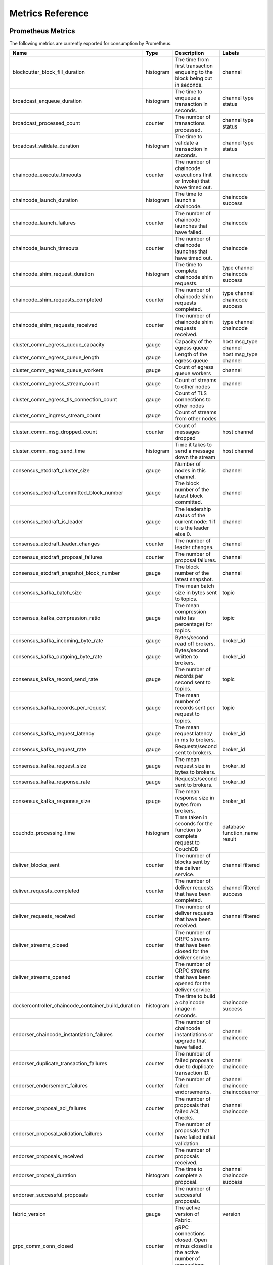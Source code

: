 Metrics Reference
=================

Prometheus Metrics
------------------

The following metrics are currently exported for consumption by Prometheus.

+-----------------------------------------------------+-----------+------------------------------------------------------------+--------------------+
| Name                                                | Type      | Description                                                | Labels             |
+=====================================================+===========+============================================================+====================+
| blockcutter_block_fill_duration                     | histogram | The time from first transaction enqueing to the block      | channel            |
|                                                     |           | being cut in seconds.                                      |                    |
+-----------------------------------------------------+-----------+------------------------------------------------------------+--------------------+
| broadcast_enqueue_duration                          | histogram | The time to enqueue a transaction in seconds.              | channel            |
|                                                     |           |                                                            | type               |
|                                                     |           |                                                            | status             |
+-----------------------------------------------------+-----------+------------------------------------------------------------+--------------------+
| broadcast_processed_count                           | counter   | The number of transactions processed.                      | channel            |
|                                                     |           |                                                            | type               |
|                                                     |           |                                                            | status             |
+-----------------------------------------------------+-----------+------------------------------------------------------------+--------------------+
| broadcast_validate_duration                         | histogram | The time to validate a transaction in seconds.             | channel            |
|                                                     |           |                                                            | type               |
|                                                     |           |                                                            | status             |
+-----------------------------------------------------+-----------+------------------------------------------------------------+--------------------+
| chaincode_execute_timeouts                          | counter   | The number of chaincode executions (Init or Invoke) that   | chaincode          |
|                                                     |           | have timed out.                                            |                    |
+-----------------------------------------------------+-----------+------------------------------------------------------------+--------------------+
| chaincode_launch_duration                           | histogram | The time to launch a chaincode.                            | chaincode          |
|                                                     |           |                                                            | success            |
+-----------------------------------------------------+-----------+------------------------------------------------------------+--------------------+
| chaincode_launch_failures                           | counter   | The number of chaincode launches that have failed.         | chaincode          |
+-----------------------------------------------------+-----------+------------------------------------------------------------+--------------------+
| chaincode_launch_timeouts                           | counter   | The number of chaincode launches that have timed out.      | chaincode          |
+-----------------------------------------------------+-----------+------------------------------------------------------------+--------------------+
| chaincode_shim_request_duration                     | histogram | The time to complete chaincode shim requests.              | type               |
|                                                     |           |                                                            | channel            |
|                                                     |           |                                                            | chaincode          |
|                                                     |           |                                                            | success            |
+-----------------------------------------------------+-----------+------------------------------------------------------------+--------------------+
| chaincode_shim_requests_completed                   | counter   | The number of chaincode shim requests completed.           | type               |
|                                                     |           |                                                            | channel            |
|                                                     |           |                                                            | chaincode          |
|                                                     |           |                                                            | success            |
+-----------------------------------------------------+-----------+------------------------------------------------------------+--------------------+
| chaincode_shim_requests_received                    | counter   | The number of chaincode shim requests received.            | type               |
|                                                     |           |                                                            | channel            |
|                                                     |           |                                                            | chaincode          |
+-----------------------------------------------------+-----------+------------------------------------------------------------+--------------------+
| cluster_comm_egress_queue_capacity                  | gauge     | Capacity of the egress queue                               | host               |
|                                                     |           |                                                            | msg_type           |
|                                                     |           |                                                            | channel            |
+-----------------------------------------------------+-----------+------------------------------------------------------------+--------------------+
| cluster_comm_egress_queue_length                    | gauge     | Length of the egress queue                                 | host               |
|                                                     |           |                                                            | msg_type           |
|                                                     |           |                                                            | channel            |
+-----------------------------------------------------+-----------+------------------------------------------------------------+--------------------+
| cluster_comm_egress_queue_workers                   | gauge     | Count of egress queue workers                              | channel            |
+-----------------------------------------------------+-----------+------------------------------------------------------------+--------------------+
| cluster_comm_egress_stream_count                    | gauge     | Count of streams to other nodes                            | channel            |
+-----------------------------------------------------+-----------+------------------------------------------------------------+--------------------+
| cluster_comm_egress_tls_connection_count            | gauge     | Count of TLS connections to other nodes                    |                    |
+-----------------------------------------------------+-----------+------------------------------------------------------------+--------------------+
| cluster_comm_ingress_stream_count                   | gauge     | Count of streams from other nodes                          |                    |
+-----------------------------------------------------+-----------+------------------------------------------------------------+--------------------+
| cluster_comm_msg_dropped_count                      | counter   | Count of messages dropped                                  | host               |
|                                                     |           |                                                            | channel            |
+-----------------------------------------------------+-----------+------------------------------------------------------------+--------------------+
| cluster_comm_msg_send_time                          | histogram | Time it takes to send a message down the stream            | host               |
|                                                     |           |                                                            | channel            |
+-----------------------------------------------------+-----------+------------------------------------------------------------+--------------------+
| consensus_etcdraft_cluster_size                     | gauge     | Number of nodes in this channel.                           | channel            |
+-----------------------------------------------------+-----------+------------------------------------------------------------+--------------------+
| consensus_etcdraft_committed_block_number           | gauge     | The block number of the latest block committed.            | channel            |
+-----------------------------------------------------+-----------+------------------------------------------------------------+--------------------+
| consensus_etcdraft_is_leader                        | gauge     | The leadership status of the current node: 1 if it is the  | channel            |
|                                                     |           | leader else 0.                                             |                    |
+-----------------------------------------------------+-----------+------------------------------------------------------------+--------------------+
| consensus_etcdraft_leader_changes                   | counter   | The number of leader changes.                              | channel            |
+-----------------------------------------------------+-----------+------------------------------------------------------------+--------------------+
| consensus_etcdraft_proposal_failures                | counter   | The number of proposal failures.                           | channel            |
+-----------------------------------------------------+-----------+------------------------------------------------------------+--------------------+
| consensus_etcdraft_snapshot_block_number            | gauge     | The block number of the latest snapshot.                   | channel            |
+-----------------------------------------------------+-----------+------------------------------------------------------------+--------------------+
| consensus_kafka_batch_size                          | gauge     | The mean batch size in bytes sent to topics.               | topic              |
+-----------------------------------------------------+-----------+------------------------------------------------------------+--------------------+
| consensus_kafka_compression_ratio                   | gauge     | The mean compression ratio (as percentage) for topics.     | topic              |
+-----------------------------------------------------+-----------+------------------------------------------------------------+--------------------+
| consensus_kafka_incoming_byte_rate                  | gauge     | Bytes/second read off brokers.                             | broker_id          |
+-----------------------------------------------------+-----------+------------------------------------------------------------+--------------------+
| consensus_kafka_outgoing_byte_rate                  | gauge     | Bytes/second written to brokers.                           | broker_id          |
+-----------------------------------------------------+-----------+------------------------------------------------------------+--------------------+
| consensus_kafka_record_send_rate                    | gauge     | The number of records per second sent to topics.           | topic              |
+-----------------------------------------------------+-----------+------------------------------------------------------------+--------------------+
| consensus_kafka_records_per_request                 | gauge     | The mean number of records sent per request to topics.     | topic              |
+-----------------------------------------------------+-----------+------------------------------------------------------------+--------------------+
| consensus_kafka_request_latency                     | gauge     | The mean request latency in ms to brokers.                 | broker_id          |
+-----------------------------------------------------+-----------+------------------------------------------------------------+--------------------+
| consensus_kafka_request_rate                        | gauge     | Requests/second sent to brokers.                           | broker_id          |
+-----------------------------------------------------+-----------+------------------------------------------------------------+--------------------+
| consensus_kafka_request_size                        | gauge     | The mean request size in bytes to brokers.                 | broker_id          |
+-----------------------------------------------------+-----------+------------------------------------------------------------+--------------------+
| consensus_kafka_response_rate                       | gauge     | Requests/second sent to brokers.                           | broker_id          |
+-----------------------------------------------------+-----------+------------------------------------------------------------+--------------------+
| consensus_kafka_response_size                       | gauge     | The mean response size in bytes from brokers.              | broker_id          |
+-----------------------------------------------------+-----------+------------------------------------------------------------+--------------------+
| couchdb_processing_time                             | histogram | Time taken in seconds for the function to complete request | database           |
|                                                     |           | to CouchDB                                                 | function_name      |
|                                                     |           |                                                            | result             |
+-----------------------------------------------------+-----------+------------------------------------------------------------+--------------------+
| deliver_blocks_sent                                 | counter   | The number of blocks sent by the deliver service.          | channel            |
|                                                     |           |                                                            | filtered           |
+-----------------------------------------------------+-----------+------------------------------------------------------------+--------------------+
| deliver_requests_completed                          | counter   | The number of deliver requests that have been completed.   | channel            |
|                                                     |           |                                                            | filtered           |
|                                                     |           |                                                            | success            |
+-----------------------------------------------------+-----------+------------------------------------------------------------+--------------------+
| deliver_requests_received                           | counter   | The number of deliver requests that have been received.    | channel            |
|                                                     |           |                                                            | filtered           |
+-----------------------------------------------------+-----------+------------------------------------------------------------+--------------------+
| deliver_streams_closed                              | counter   | The number of GRPC streams that have been closed for the   |                    |
|                                                     |           | deliver service.                                           |                    |
+-----------------------------------------------------+-----------+------------------------------------------------------------+--------------------+
| deliver_streams_opened                              | counter   | The number of GRPC streams that have been opened for the   |                    |
|                                                     |           | deliver service.                                           |                    |
+-----------------------------------------------------+-----------+------------------------------------------------------------+--------------------+
| dockercontroller_chaincode_container_build_duration | histogram | The time to build a chaincode image in seconds.            | chaincode          |
|                                                     |           |                                                            | success            |
+-----------------------------------------------------+-----------+------------------------------------------------------------+--------------------+
| endorser_chaincode_instantiation_failures           | counter   | The number of chaincode instantiations or upgrade that     | channel            |
|                                                     |           | have failed.                                               | chaincode          |
+-----------------------------------------------------+-----------+------------------------------------------------------------+--------------------+
| endorser_duplicate_transaction_failures             | counter   | The number of failed proposals due to duplicate            | channel            |
|                                                     |           | transaction ID.                                            | chaincode          |
+-----------------------------------------------------+-----------+------------------------------------------------------------+--------------------+
| endorser_endorsement_failures                       | counter   | The number of failed endorsements.                         | channel            |
|                                                     |           |                                                            | chaincode          |
|                                                     |           |                                                            | chaincodeerror     |
+-----------------------------------------------------+-----------+------------------------------------------------------------+--------------------+
| endorser_proposal_acl_failures                      | counter   | The number of proposals that failed ACL checks.            | channel            |
|                                                     |           |                                                            | chaincode          |
+-----------------------------------------------------+-----------+------------------------------------------------------------+--------------------+
| endorser_proposal_validation_failures               | counter   | The number of proposals that have failed initial           |                    |
|                                                     |           | validation.                                                |                    |
+-----------------------------------------------------+-----------+------------------------------------------------------------+--------------------+
| endorser_proposals_received                         | counter   | The number of proposals received.                          |                    |
+-----------------------------------------------------+-----------+------------------------------------------------------------+--------------------+
| endorser_propsal_duration                           | histogram | The time to complete a proposal.                           | channel            |
|                                                     |           |                                                            | chaincode          |
|                                                     |           |                                                            | success            |
+-----------------------------------------------------+-----------+------------------------------------------------------------+--------------------+
| endorser_successful_proposals                       | counter   | The number of successful proposals.                        |                    |
+-----------------------------------------------------+-----------+------------------------------------------------------------+--------------------+
| fabric_version                                      | gauge     | The active version of Fabric.                              | version            |
+-----------------------------------------------------+-----------+------------------------------------------------------------+--------------------+
| grpc_comm_conn_closed                               | counter   | gRPC connections closed. Open minus closed is the active   |                    |
|                                                     |           | number of connections.                                     |                    |
+-----------------------------------------------------+-----------+------------------------------------------------------------+--------------------+
| grpc_comm_conn_opened                               | counter   | gRPC connections opened. Open minus closed is the active   |                    |
|                                                     |           | number of connections.                                     |                    |
+-----------------------------------------------------+-----------+------------------------------------------------------------+--------------------+
| grpc_server_stream_messages_received                | counter   | The number of stream messages received.                    | service            |
|                                                     |           |                                                            | method             |
+-----------------------------------------------------+-----------+------------------------------------------------------------+--------------------+
| grpc_server_stream_messages_sent                    | counter   | The number of stream messages sent.                        | service            |
|                                                     |           |                                                            | method             |
+-----------------------------------------------------+-----------+------------------------------------------------------------+--------------------+
| grpc_server_stream_request_duration                 | histogram | The time to complete a stream request.                     | service            |
|                                                     |           |                                                            | method             |
|                                                     |           |                                                            | code               |
+-----------------------------------------------------+-----------+------------------------------------------------------------+--------------------+
| grpc_server_stream_requests_completed               | counter   | The number of stream requests completed.                   | service            |
|                                                     |           |                                                            | method             |
|                                                     |           |                                                            | code               |
+-----------------------------------------------------+-----------+------------------------------------------------------------+--------------------+
| grpc_server_stream_requests_received                | counter   | The number of stream requests received.                    | service            |
|                                                     |           |                                                            | method             |
+-----------------------------------------------------+-----------+------------------------------------------------------------+--------------------+
| grpc_server_unary_request_duration                  | histogram | The time to complete a unary request.                      | service            |
|                                                     |           |                                                            | method             |
|                                                     |           |                                                            | code               |
+-----------------------------------------------------+-----------+------------------------------------------------------------+--------------------+
| grpc_server_unary_requests_completed                | counter   | The number of unary requests completed.                    | service            |
|                                                     |           |                                                            | method             |
|                                                     |           |                                                            | code               |
+-----------------------------------------------------+-----------+------------------------------------------------------------+--------------------+
| grpc_server_unary_requests_received                 | counter   | The number of unary requests received.                     | service            |
|                                                     |           |                                                            | method             |
+-----------------------------------------------------+-----------+------------------------------------------------------------+--------------------+
| ledger_block_processing_time                        | histogram | Time taken in seconds for ledger block processing.         | channel            |
+-----------------------------------------------------+-----------+------------------------------------------------------------+--------------------+
| ledger_blockchain_height                            | gauge     | Height of the chain in blocks.                             | channel            |
+-----------------------------------------------------+-----------+------------------------------------------------------------+--------------------+
| ledger_blockstorage_commit_time                     | histogram | Time taken in seconds for committing the block and private | channel            |
|                                                     |           | data to storage.                                           |                    |
+-----------------------------------------------------+-----------+------------------------------------------------------------+--------------------+
| ledger_statedb_commit_time                          | histogram | Time taken in seconds for committing block changes to      | channel            |
|                                                     |           | state db.                                                  |                    |
+-----------------------------------------------------+-----------+------------------------------------------------------------+--------------------+
| ledger_transaction_count                            | counter   | Number of transactions processed.                          | channel            |
|                                                     |           |                                                            | transaction_type   |
|                                                     |           |                                                            | chaincode          |
|                                                     |           |                                                            | validation_code    |
+-----------------------------------------------------+-----------+------------------------------------------------------------+--------------------+
| logging_entries_checked                             | counter   | Number of log entries checked against the active logging   | level              |
|                                                     |           | level                                                      |                    |
+-----------------------------------------------------+-----------+------------------------------------------------------------+--------------------+
| logging_entries_written                             | counter   | Number of log entries that are written                     | level              |
+-----------------------------------------------------+-----------+------------------------------------------------------------+--------------------+


StatsD Metrics
--------------

The following metrics are currently emitted for consumption by StatsD. The
``%{variable_name}`` nomenclature represents segments that vary based on
context.

For example, ``%{channel}`` will be replaced with the name of the channel
associated with the metric.

+-----------------------------------------------------------------------------------------+-----------+------------------------------------------------------------+
| Bucket                                                                                  | Type      | Description                                                |
+=========================================================================================+===========+============================================================+
| blockcutter.block_fill_duration.%{channel}                                              | histogram | The time from first transaction enqueing to the block      |
|                                                                                         |           | being cut in seconds.                                      |
+-----------------------------------------------------------------------------------------+-----------+------------------------------------------------------------+
| broadcast.enqueue_duration.%{channel}.%{type}.%{status}                                 | histogram | The time to enqueue a transaction in seconds.              |
+-----------------------------------------------------------------------------------------+-----------+------------------------------------------------------------+
| broadcast.processed_count.%{channel}.%{type}.%{status}                                  | counter   | The number of transactions processed.                      |
+-----------------------------------------------------------------------------------------+-----------+------------------------------------------------------------+
| broadcast.validate_duration.%{channel}.%{type}.%{status}                                | histogram | The time to validate a transaction in seconds.             |
+-----------------------------------------------------------------------------------------+-----------+------------------------------------------------------------+
| chaincode.execute_timeouts.%{chaincode}                                                 | counter   | The number of chaincode executions (Init or Invoke) that   |
|                                                                                         |           | have timed out.                                            |
+-----------------------------------------------------------------------------------------+-----------+------------------------------------------------------------+
| chaincode.launch_duration.%{chaincode}.%{success}                                       | histogram | The time to launch a chaincode.                            |
+-----------------------------------------------------------------------------------------+-----------+------------------------------------------------------------+
| chaincode.launch_failures.%{chaincode}                                                  | counter   | The number of chaincode launches that have failed.         |
+-----------------------------------------------------------------------------------------+-----------+------------------------------------------------------------+
| chaincode.launch_timeouts.%{chaincode}                                                  | counter   | The number of chaincode launches that have timed out.      |
+-----------------------------------------------------------------------------------------+-----------+------------------------------------------------------------+
| chaincode.shim_request_duration.%{type}.%{channel}.%{chaincode}.%{success}              | histogram | The time to complete chaincode shim requests.              |
+-----------------------------------------------------------------------------------------+-----------+------------------------------------------------------------+
| chaincode.shim_requests_completed.%{type}.%{channel}.%{chaincode}.%{success}            | counter   | The number of chaincode shim requests completed.           |
+-----------------------------------------------------------------------------------------+-----------+------------------------------------------------------------+
| chaincode.shim_requests_received.%{type}.%{channel}.%{chaincode}                        | counter   | The number of chaincode shim requests received.            |
+-----------------------------------------------------------------------------------------+-----------+------------------------------------------------------------+
| cluster.comm.egress_queue_capacity.%{host}.%{msg_type}.%{channel}                       | gauge     | Capacity of the egress queue                               |
+-----------------------------------------------------------------------------------------+-----------+------------------------------------------------------------+
| cluster.comm.egress_queue_length.%{host}.%{msg_type}.%{channel}                         | gauge     | Length of the egress queue                                 |
+-----------------------------------------------------------------------------------------+-----------+------------------------------------------------------------+
| cluster.comm.egress_queue_workers.%{channel}                                            | gauge     | Count of egress queue workers                              |
+-----------------------------------------------------------------------------------------+-----------+------------------------------------------------------------+
| cluster.comm.egress_stream_count.%{channel}                                             | gauge     | Count of streams to other nodes                            |
+-----------------------------------------------------------------------------------------+-----------+------------------------------------------------------------+
| cluster.comm.egress_tls_connection_count                                                | gauge     | Count of TLS connections to other nodes                    |
+-----------------------------------------------------------------------------------------+-----------+------------------------------------------------------------+
| cluster.comm.ingress_stream_count                                                       | gauge     | Count of streams from other nodes                          |
+-----------------------------------------------------------------------------------------+-----------+------------------------------------------------------------+
| cluster.comm.msg_dropped_count.%{host}.%{channel}                                       | counter   | Count of messages dropped                                  |
+-----------------------------------------------------------------------------------------+-----------+------------------------------------------------------------+
| cluster.comm.msg_send_time.%{host}.%{channel}                                           | histogram | Time it takes to send a message down the stream            |
+-----------------------------------------------------------------------------------------+-----------+------------------------------------------------------------+
| consensus.etcdraft.cluster_size.%{channel}                                              | gauge     | Number of nodes in this channel.                           |
+-----------------------------------------------------------------------------------------+-----------+------------------------------------------------------------+
| consensus.etcdraft.committed_block_number.%{channel}                                    | gauge     | The block number of the latest block committed.            |
+-----------------------------------------------------------------------------------------+-----------+------------------------------------------------------------+
| consensus.etcdraft.is_leader.%{channel}                                                 | gauge     | The leadership status of the current node: 1 if it is the  |
|                                                                                         |           | leader else 0.                                             |
+-----------------------------------------------------------------------------------------+-----------+------------------------------------------------------------+
| consensus.etcdraft.leader_changes.%{channel}                                            | counter   | The number of leader changes.                              |
+-----------------------------------------------------------------------------------------+-----------+------------------------------------------------------------+
| consensus.etcdraft.proposal_failures.%{channel}                                         | counter   | The number of proposal failures.                           |
+-----------------------------------------------------------------------------------------+-----------+------------------------------------------------------------+
| consensus.etcdraft.snapshot_block_number.%{channel}                                     | gauge     | The block number of the latest snapshot.                   |
+-----------------------------------------------------------------------------------------+-----------+------------------------------------------------------------+
| consensus.kafka.batch_size.%{topic}                                                     | gauge     | The mean batch size in bytes sent to topics.               |
+-----------------------------------------------------------------------------------------+-----------+------------------------------------------------------------+
| consensus.kafka.compression_ratio.%{topic}                                              | gauge     | The mean compression ratio (as percentage) for topics.     |
+-----------------------------------------------------------------------------------------+-----------+------------------------------------------------------------+
| consensus.kafka.incoming_byte_rate.%{broker_id}                                         | gauge     | Bytes/second read off brokers.                             |
+-----------------------------------------------------------------------------------------+-----------+------------------------------------------------------------+
| consensus.kafka.outgoing_byte_rate.%{broker_id}                                         | gauge     | Bytes/second written to brokers.                           |
+-----------------------------------------------------------------------------------------+-----------+------------------------------------------------------------+
| consensus.kafka.record_send_rate.%{topic}                                               | gauge     | The number of records per second sent to topics.           |
+-----------------------------------------------------------------------------------------+-----------+------------------------------------------------------------+
| consensus.kafka.records_per_request.%{topic}                                            | gauge     | The mean number of records sent per request to topics.     |
+-----------------------------------------------------------------------------------------+-----------+------------------------------------------------------------+
| consensus.kafka.request_latency.%{broker_id}                                            | gauge     | The mean request latency in ms to brokers.                 |
+-----------------------------------------------------------------------------------------+-----------+------------------------------------------------------------+
| consensus.kafka.request_rate.%{broker_id}                                               | gauge     | Requests/second sent to brokers.                           |
+-----------------------------------------------------------------------------------------+-----------+------------------------------------------------------------+
| consensus.kafka.request_size.%{broker_id}                                               | gauge     | The mean request size in bytes to brokers.                 |
+-----------------------------------------------------------------------------------------+-----------+------------------------------------------------------------+
| consensus.kafka.response_rate.%{broker_id}                                              | gauge     | Requests/second sent to brokers.                           |
+-----------------------------------------------------------------------------------------+-----------+------------------------------------------------------------+
| consensus.kafka.response_size.%{broker_id}                                              | gauge     | The mean response size in bytes from brokers.              |
+-----------------------------------------------------------------------------------------+-----------+------------------------------------------------------------+
| couchdb.processing_time.%{database}.%{function_name}.%{result}                          | histogram | Time taken in seconds for the function to complete request |
|                                                                                         |           | to CouchDB                                                 |
+-----------------------------------------------------------------------------------------+-----------+------------------------------------------------------------+
| deliver.blocks_sent.%{channel}.%{filtered}                                              | counter   | The number of blocks sent by the deliver service.          |
+-----------------------------------------------------------------------------------------+-----------+------------------------------------------------------------+
| deliver.requests_completed.%{channel}.%{filtered}.%{success}                            | counter   | The number of deliver requests that have been completed.   |
+-----------------------------------------------------------------------------------------+-----------+------------------------------------------------------------+
| deliver.requests_received.%{channel}.%{filtered}                                        | counter   | The number of deliver requests that have been received.    |
+-----------------------------------------------------------------------------------------+-----------+------------------------------------------------------------+
| deliver.streams_closed                                                                  | counter   | The number of GRPC streams that have been closed for the   |
|                                                                                         |           | deliver service.                                           |
+-----------------------------------------------------------------------------------------+-----------+------------------------------------------------------------+
| deliver.streams_opened                                                                  | counter   | The number of GRPC streams that have been opened for the   |
|                                                                                         |           | deliver service.                                           |
+-----------------------------------------------------------------------------------------+-----------+------------------------------------------------------------+
| dockercontroller.chaincode_container_build_duration.%{chaincode}.%{success}             | histogram | The time to build a chaincode image in seconds.            |
+-----------------------------------------------------------------------------------------+-----------+------------------------------------------------------------+
| endorser.chaincode_instantiation_failures.%{channel}.%{chaincode}                       | counter   | The number of chaincode instantiations or upgrade that     |
|                                                                                         |           | have failed.                                               |
+-----------------------------------------------------------------------------------------+-----------+------------------------------------------------------------+
| endorser.duplicate_transaction_failures.%{channel}.%{chaincode}                         | counter   | The number of failed proposals due to duplicate            |
|                                                                                         |           | transaction ID.                                            |
+-----------------------------------------------------------------------------------------+-----------+------------------------------------------------------------+
| endorser.endorsement_failures.%{channel}.%{chaincode}.%{chaincodeerror}                 | counter   | The number of failed endorsements.                         |
+-----------------------------------------------------------------------------------------+-----------+------------------------------------------------------------+
| endorser.proposal_acl_failures.%{channel}.%{chaincode}                                  | counter   | The number of proposals that failed ACL checks.            |
+-----------------------------------------------------------------------------------------+-----------+------------------------------------------------------------+
| endorser.proposal_validation_failures                                                   | counter   | The number of proposals that have failed initial           |
|                                                                                         |           | validation.                                                |
+-----------------------------------------------------------------------------------------+-----------+------------------------------------------------------------+
| endorser.proposals_received                                                             | counter   | The number of proposals received.                          |
+-----------------------------------------------------------------------------------------+-----------+------------------------------------------------------------+
| endorser.propsal_duration.%{channel}.%{chaincode}.%{success}                            | histogram | The time to complete a proposal.                           |
+-----------------------------------------------------------------------------------------+-----------+------------------------------------------------------------+
| endorser.successful_proposals                                                           | counter   | The number of successful proposals.                        |
+-----------------------------------------------------------------------------------------+-----------+------------------------------------------------------------+
| fabric_version.%{version}                                                               | gauge     | The active version of Fabric.                              |
+-----------------------------------------------------------------------------------------+-----------+------------------------------------------------------------+
| grpc.comm.conn_closed                                                                   | counter   | gRPC connections closed. Open minus closed is the active   |
|                                                                                         |           | number of connections.                                     |
+-----------------------------------------------------------------------------------------+-----------+------------------------------------------------------------+
| grpc.comm.conn_opened                                                                   | counter   | gRPC connections opened. Open minus closed is the active   |
|                                                                                         |           | number of connections.                                     |
+-----------------------------------------------------------------------------------------+-----------+------------------------------------------------------------+
| grpc.server.stream_messages_received.%{service}.%{method}                               | counter   | The number of stream messages received.                    |
+-----------------------------------------------------------------------------------------+-----------+------------------------------------------------------------+
| grpc.server.stream_messages_sent.%{service}.%{method}                                   | counter   | The number of stream messages sent.                        |
+-----------------------------------------------------------------------------------------+-----------+------------------------------------------------------------+
| grpc.server.stream_request_duration.%{service}.%{method}.%{code}                        | histogram | The time to complete a stream request.                     |
+-----------------------------------------------------------------------------------------+-----------+------------------------------------------------------------+
| grpc.server.stream_requests_completed.%{service}.%{method}.%{code}                      | counter   | The number of stream requests completed.                   |
+-----------------------------------------------------------------------------------------+-----------+------------------------------------------------------------+
| grpc.server.stream_requests_received.%{service}.%{method}                               | counter   | The number of stream requests received.                    |
+-----------------------------------------------------------------------------------------+-----------+------------------------------------------------------------+
| grpc.server.unary_request_duration.%{service}.%{method}.%{code}                         | histogram | The time to complete a unary request.                      |
+-----------------------------------------------------------------------------------------+-----------+------------------------------------------------------------+
| grpc.server.unary_requests_completed.%{service}.%{method}.%{code}                       | counter   | The number of unary requests completed.                    |
+-----------------------------------------------------------------------------------------+-----------+------------------------------------------------------------+
| grpc.server.unary_requests_received.%{service}.%{method}                                | counter   | The number of unary requests received.                     |
+-----------------------------------------------------------------------------------------+-----------+------------------------------------------------------------+
| ledger.block_processing_time.%{channel}                                                 | histogram | Time taken in seconds for ledger block processing.         |
+-----------------------------------------------------------------------------------------+-----------+------------------------------------------------------------+
| ledger.blockchain_height.%{channel}                                                     | gauge     | Height of the chain in blocks.                             |
+-----------------------------------------------------------------------------------------+-----------+------------------------------------------------------------+
| ledger.blockstorage_commit_time.%{channel}                                              | histogram | Time taken in seconds for committing the block and private |
|                                                                                         |           | data to storage.                                           |
+-----------------------------------------------------------------------------------------+-----------+------------------------------------------------------------+
| ledger.statedb_commit_time.%{channel}                                                   | histogram | Time taken in seconds for committing block changes to      |
|                                                                                         |           | state db.                                                  |
+-----------------------------------------------------------------------------------------+-----------+------------------------------------------------------------+
| ledger.transaction_count.%{channel}.%{transaction_type}.%{chaincode}.%{validation_code} | counter   | Number of transactions processed.                          |
+-----------------------------------------------------------------------------------------+-----------+------------------------------------------------------------+
| logging.entries_checked.%{level}                                                        | counter   | Number of log entries checked against the active logging   |
|                                                                                         |           | level                                                      |
+-----------------------------------------------------------------------------------------+-----------+------------------------------------------------------------+
| logging.entries_written.%{level}                                                        | counter   | Number of log entries that are written                     |
+-----------------------------------------------------------------------------------------+-----------+------------------------------------------------------------+


.. Licensed under Creative Commons Attribution 4.0 International License
   https://creativecommons.org/licenses/by/4.0/
